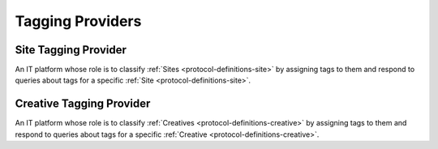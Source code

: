 .. _protocol-definitions-tp:

Tagging Providers
-----------------

.. _protocol-definitions-stp:

Site Tagging Provider
^^^^^^^^^^^^^^^^^^^^^
An IT platform whose role is to classify :ref:`Sites <protocol-definitions-site>` by assigning tags to them 
and respond to queries about tags for a specific :ref:`Site <protocol-definitions-site>`.

.. _protocol-definitions-ctp:

Creative Tagging Provider
^^^^^^^^^^^^^^^^^^^^^^^^^
An IT platform whose role is to classify :ref:`Creatives <protocol-definitions-creative>` by assigning tags to them
and respond to queries about tags for a specific :ref:`Creative <protocol-definitions-creative>`.
